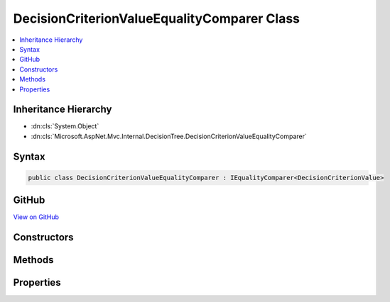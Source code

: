 

DecisionCriterionValueEqualityComparer Class
============================================



.. contents:: 
   :local:







Inheritance Hierarchy
---------------------


* :dn:cls:`System.Object`
* :dn:cls:`Microsoft.AspNet.Mvc.Internal.DecisionTree.DecisionCriterionValueEqualityComparer`








Syntax
------

.. code-block:: csharp

   public class DecisionCriterionValueEqualityComparer : IEqualityComparer<DecisionCriterionValue>





GitHub
------

`View on GitHub <https://github.com/aspnet/apidocs/blob/master/aspnet/mvc/src/Microsoft.AspNet.Mvc.Core/Internal/DecisionTree/DecisionCriterionValueEqualityComparer.cs>`_





.. dn:class:: Microsoft.AspNet.Mvc.Internal.DecisionTree.DecisionCriterionValueEqualityComparer

Constructors
------------

.. dn:class:: Microsoft.AspNet.Mvc.Internal.DecisionTree.DecisionCriterionValueEqualityComparer
    :noindex:
    :hidden:

    
    .. dn:constructor:: Microsoft.AspNet.Mvc.Internal.DecisionTree.DecisionCriterionValueEqualityComparer.DecisionCriterionValueEqualityComparer(System.Collections.Generic.IEqualityComparer<System.Object>)
    
        
        
        
        :type innerComparer: System.Collections.Generic.IEqualityComparer{System.Object}
    
        
        .. code-block:: csharp
    
           public DecisionCriterionValueEqualityComparer(IEqualityComparer<object> innerComparer)
    

Methods
-------

.. dn:class:: Microsoft.AspNet.Mvc.Internal.DecisionTree.DecisionCriterionValueEqualityComparer
    :noindex:
    :hidden:

    
    .. dn:method:: Microsoft.AspNet.Mvc.Internal.DecisionTree.DecisionCriterionValueEqualityComparer.Equals(Microsoft.AspNet.Mvc.Internal.DecisionTree.DecisionCriterionValue, Microsoft.AspNet.Mvc.Internal.DecisionTree.DecisionCriterionValue)
    
        
        
        
        :type x: Microsoft.AspNet.Mvc.Internal.DecisionTree.DecisionCriterionValue
        
        
        :type y: Microsoft.AspNet.Mvc.Internal.DecisionTree.DecisionCriterionValue
        :rtype: System.Boolean
    
        
        .. code-block:: csharp
    
           public bool Equals(DecisionCriterionValue x, DecisionCriterionValue y)
    
    .. dn:method:: Microsoft.AspNet.Mvc.Internal.DecisionTree.DecisionCriterionValueEqualityComparer.GetHashCode(Microsoft.AspNet.Mvc.Internal.DecisionTree.DecisionCriterionValue)
    
        
        
        
        :type obj: Microsoft.AspNet.Mvc.Internal.DecisionTree.DecisionCriterionValue
        :rtype: System.Int32
    
        
        .. code-block:: csharp
    
           public int GetHashCode(DecisionCriterionValue obj)
    

Properties
----------

.. dn:class:: Microsoft.AspNet.Mvc.Internal.DecisionTree.DecisionCriterionValueEqualityComparer
    :noindex:
    :hidden:

    
    .. dn:property:: Microsoft.AspNet.Mvc.Internal.DecisionTree.DecisionCriterionValueEqualityComparer.InnerComparer
    
        
        :rtype: System.Collections.Generic.IEqualityComparer{System.Object}
    
        
        .. code-block:: csharp
    
           public IEqualityComparer<object> InnerComparer { get; }
    

